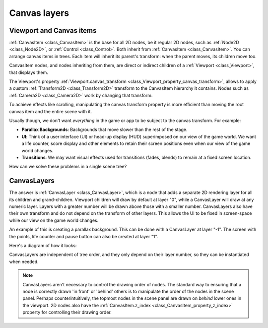 .. _doc_canvas_layers:

Canvas layers
=============

Viewport and Canvas items
-------------------------

:ref:`CanvasItem <class_CanvasItem>` is the base for all 2D nodes, be it regular
2D nodes, such as :ref:`Node2D <class_Node2D>`, or :ref:`Control <class_Control>`.
Both inherit from :ref:`CanvasItem <class_CanvasItem>`.
You can arrange canvas items in trees. Each item will inherit its parent's
transform: when the parent moves, its children move too.

CanvasItem nodes, and nodes inheriting from them, are direct or indirect children of a
:ref:`Viewport <class_Viewport>`, that displays them.

The Viewport's property
:ref:`Viewport.canvas_transform <class_Viewport_property_canvas_transform>`,
allows to apply a custom :ref:`Transform2D <class_Transform2D>`
transform to the CanvasItem hierarchy it contains. Nodes such as
:ref:`Camera2D <class_Camera2D>` work by changing that transform.

To achieve effects like scrolling, manipulating the canvas transform property is
more efficient than moving the root canvas item and the entire scene with it.

Usually though, we don't want *everything* in the game or app to be subject to the canvas
transform. For example:

-  **Parallax Backgrounds**: Backgrounds that move slower than the rest
   of the stage.
-  **UI**: Think of a user interface (UI) or head-up display (HUD) superimposed on our view of the game world. We want a life counter, score display and other elements to retain their screen positions even when our view of the game world changes.
-  **Transitions**: We may want visual effects used for transitions (fades, blends) to remain at a fixed screen location.

How can we solve these problems in a single scene tree?

CanvasLayers
------------

The answer is :ref:`CanvasLayer <class_CanvasLayer>`,
which is a node that adds a separate 2D rendering layer for all its
children and grand-children. Viewport children will draw by default at
layer "0", while a CanvasLayer will draw at any numeric layer. Layers
with a greater number will be drawn above those with a smaller number.
CanvasLayers also have their own transform and do not depend on the
transform of other layers. This allows the UI to be fixed in screen-space
while our view on the game world changes.

An example of this is creating a parallax background. This can be done
with a CanvasLayer at layer "-1". The screen with the points, life
counter and pause button can also be created at layer "1".

Here's a diagram of how it looks:

.. image:: img/canvaslayers.png

CanvasLayers are independent of tree order, and they only depend on
their layer number, so they can be instantiated when needed.

.. note::   CanvasLayers aren't necessary to control the drawing order of nodes.
            The standard way to ensuring that a node is correctly drawn 'in front' or 'behind' others is to manipulate the
            order of the nodes in the scene panel. Perhaps counterintuitively, the topmost nodes in the scene panel are drawn
            on *behind* lower ones in the viewport. 2D nodes also have the :ref:`CanvasItem.z_index <class_CanvasItem_property_z_index>`
            property for controlling their drawing order.
